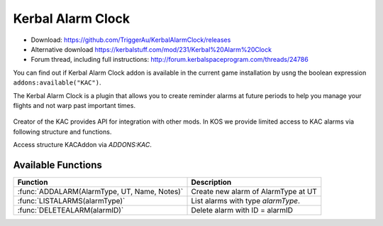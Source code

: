 .. _KAC:

Kerbal Alarm Clock
==================

- Download: https://github.com/TriggerAu/KerbalAlarmClock/releases
- Alternative download https://kerbalstuff.com/mod/231/Kerbal%20Alarm%20Clock
- Forum thread, including full instructions: http://forum.kerbalspaceprogram.com/threads/24786

You can find out if Kerbal Alarm Clock addon is available in the
current game installation by usng the boolean expression
``addons:available("KAC")``.

The Kerbal Alarm Clock is a plugin that allows you to create reminder alarms at future periods to help you manage your flights and not warp past important times.

.. figure:: http://triggerau.github.io/KerbalAlarmClock/images/KACForumPic.png

Creator of the KAC provides API for integration with other mods. In KOS we provide limited access to KAC alarms via following structure and functions.

Access structure KACAddon via `ADDONS:KAC`.

.. structure:: KACAddon

    ===================================== ========================= =============
     Suffix                                Type                      Description
    ===================================== ========================= =============
     :attr:`AVAILABLE`                     bool(readonly)            True if KAC is installed and KAC integration enabled.  It is better to use ``addons:available("KAC")`` for this purpose.
     :meth:`ALARMS()`                      List                      List all alarms
    ===================================== ========================= =============



.. attribute:: KACAddon:AVAILABLE

    :type: bool
    :access: Get only

    It is better to use ``ADDONS:AVAILABLE("KAC")`` first to discover if
    KAC is installed, because if you call the suffix ``:AVAILABLE``
    of KAC, and KAC isn't even installed, then the script will throw
    an error and crash.

    True if KAC is installed and KAC integration enabled.
    Example of use::

        if ADDONS:KAC:AVAILABLE
        {
            //some KAC dependent code
        }

.. method:: KACAddon:ALARMS()

    :return: List of :struct:`KACAlarm` objects

    List **all** the alarms set up in Kerbal Alarm Clock. Example of use::

        for i in ADDONS:KAC:ALARMS
        {
        	print i:NAME + " - " + i:REMAINING + " - " + i:TYPE+ " - " + i:ACTION.
        }



.. structure:: KACAlarm

    ===================================== ============================ =============
     Suffix                                Type                         Description
    ===================================== ============================ =============
     :attr:`ID`                            :struct:`string` (readonly)   Unique identifier
     :attr:`NAME`                          :struct:`string`              Name of the alarm
     :attr:`ACTION`                        :struct:`string`              What should the Alarm Clock do when the alarm fires
     :attr:`TYPE`                          :struct:`string` (readonly)   What type of Alarm is this - affects icon displayed and some calc options
     :attr:`NOTES`                         :struct:`string`              Long description of the alarm (optional)
     :attr:`REMAINING`                     :struct:`scalar` (s)          Time remaining until alarm is triggered
     :attr:`REPEAT`                        :struct:`boolean`             Should the alarm be repeated once it fires
     :attr:`REPEATPERIOD`                  :struct:`scalar` (s)          How long after the alarm fires should the next alarm be set up
     :attr:`ORIGINBODY`                    :struct:`string`              Name of the body the vessel is departing from
     :attr:`TARGETBODY`                    :struct:`string`              Name of the body the vessel is arriving at
    ===================================== ============================ =============

.. attribute:: KACAlarm:ID

    :type: :ref:`string <string>`
    :access: Get only

    Unique identifier of the alarm.

.. attribute:: KACAlarm:NAME

    :type: :ref:`string <string>`
    :access: Get/Set

    Name of the alarm. Displayed in main KAC window.

.. attribute:: KACAlarm:ACTION

    :type: :ref:`string <string>`
    :access: Get/Set

    Should be one of the following

      * `MessageOnly` - Message Only-No Affect on warp
      * `KillWarpOnly` - Kill Warp Only-No Message
      * `KillWarp` - Kill Warp and Message
      * `PauseGame` - Pause Game and Message

    If set incorrectly will log a warning in Debug log and revert to previous or default value.

.. attribute:: KACAlarm:TYPE

    :type: :ref:`string <string>`
    :access: Get only

    Can only be set at Alarm creation.
    Could be one of the following as per API

    	* Raw (default)
        * Maneuver
        * ManeuverAuto
        * Apoapsis
        * Periapsis
        * AscendingNode
        * DescendingNode
        * LaunchRendevous
        * Closest
        * SOIChange
        * SOIChangeAuto
        * Transfer
        * TransferModelled
        * Distance
        * Crew
        * EarthTime

    **Warning**: Unless you are 100% certain you know what you're doing, create only "Raw" AlarmTypes to avoid unnecessary complications.

.. attribute:: KACAlarm:NOTES

    :type: :ref:`string <string>`
    :access: Get/Set

    Long description of the alarm. Can be seen when alarm pops or by double-clicking alarm in UI.

    **Warning**: This field may be reserved in the future version of KAC-KOS integration for automated script execution upon triggering of the alarm.

.. attribute:: KACAlarm:REMAINING

    :type: :ref:`scalar <scalar>`
    :access: Get only

    Time remaining until alarm is triggered.

.. attribute:: KACAlarm:REPEAT

    :type: :ref:`boolean <boolean>`
    :access: Get/Set

    Should the alarm be repeated once it fires.

.. attribute:: KACAlarm:REPEATPERIOD

    :type: :ref:`scalar <scalar>`
    :access: Get/Set

    How long after the alarm fires should the next alarm be set up.

.. attribute:: KACAlarm:ORIGINBODY

    :type: :ref:`string <string>`
    :access: Get/Set

    Name of the body the vessel is departing from.

.. attribute:: KACAlarm:TARGETBODY

    :type: :ref:`string <string>`
    :access: Get/Set

    Name of the body the vessel is arriving to.



Available Functions
-------------------

============================================= ===================================================
 Function                                      Description
============================================= ===================================================
 :func:`ADDALARM(AlarmType, UT, Name, Notes)`  Create new alarm of AlarmType at UT
 :func:`LISTALARMS(alarmType)`                 List alarms with type `alarmType`.
 :func:`DELETEALARM(alarmID)`                  Delete alarm with ID = alarmID
============================================= ===================================================

.. function:: ADDALARM(AlarmType, UT, Name, Notes)

    Creates alarm of type `KACAlarm:ALARMTYPE` at `UT` with `Name` and `Notes` attributes set. Attaches alarm to current :ref:`CPU Vessel <cpu vessel>`.  Returns :struct:`KACAlarm` object if creation was successful and empty string otherwise::

        set na to addAlarm("Raw",time:seconds+300, "Test", "Notes").
        print na:NAME. //prints 'Test'
        set na:NOTES to "New Description".
        print na:NOTES. //prints 'New Description'

.. function:: LISTALARMS(alarmType)

    If `alarmType` equals "All", returns :struct:`List` of *all* :struct:`KACAlarm` objects attached to current vessel or have no vessel attached.
    Otherwise returns :struct:`List` of all :struct:`KACAlarm` objects with `KACAlarm:TYPE` equeal to `alarmType` and attached to current vessel or have no vessel attached.::

        set al to listAlarms("All").
        for i in al
        {
            print i:ID + " - " + i:name.
        }

.. function:: DELETEALARM(alarmID)

    Deletes alarm with ID equal to alarmID. Returns True if successful, false otherwise::

        set na to addAlarm("Raw",time:seconds+300, "Test", "Notes").
        if (DELETEALARM(na:ID))
        {
            print "Alarm Deleted".
        }
